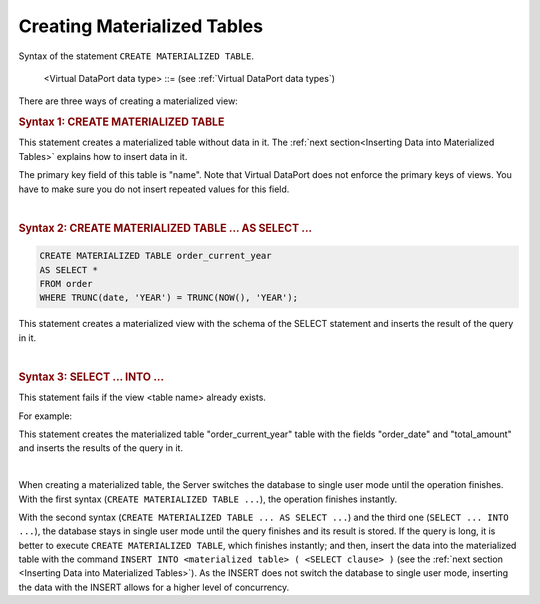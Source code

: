 ============================
Creating Materialized Tables
============================

Syntax of the statement ``CREATE MATERIALIZED TABLE``.

.. code-block:: bnf
   :name:  Syntax of the statement CREATE MATERIALIZED TABLE
   :caption: Syntax of the statement CREATE MATERIALIZED TABLE
      
   CREATE [ OR REPLACE ] MATERIALIZED TABLE <name:identifier> 
     (
         <VDP type field> [, <VDP type field> ]* 
       | <SQL type field> [, <SQL type field> ]*
     )
     [ FOLDER = <literal> ]
     [ <primary key> ]
   
   CREATE [ OR REPLACE ] MATERIALIZED TABLE <name:identifier> 
     AS <SELECT statement>
   
   <VDP type field> ::= 
     <name:identifier> : <Virtual DataPort data type> 
       [ ( <property> [, <property> ]+ ) ]
   
   <SQL type field> ::= 
     <name:identifier> <SQL type> [ ( <property> [, <property> ]+ ) ]
   
   <SQL type> ::=
       BIT ( <integer> )
     | BIT VARYING ( <integer> )
     | BLOB
     | BOOLEAN
     | CHAR ( <integer> )
     | CHARACTER ( <integer> )
     | CHARACTER VARYING ( <integer> )
     | DATE
     | DECIMAL
     | DECIMAL ( <integer>, <integer> )
     | DOUBLE
     | DOUBLE PRECISION
     | FLOAT
     | INT
     | INTEGER
     | LONG
     | NCHAR ( <integer> )
     | NUMERIC
     | NUMERIC ( <integer> , <integer> )
     | NVARCHAR ( <integer> )
     | REAL
     | SMALLINT
     | TEXT
     | TIMESTAMP
     | TIMESTAMP WITH TIME ZONE
     | VARCHAR ( <integer> )
   
   <property> ::=
     <name:identifier> [ = <value:identifier> ]

   <primary key> ::= 
     [ CONSTRAINT <name:literal> ] 
     PRIMARY KEY ( <field name:literal> [, <field name:literal> ]* )

..

   <Virtual DataPort data type> ::= (see :ref:`Virtual DataPort data types`)
   

There are three ways of creating a materialized view:

.. rubric:: Syntax 1: CREATE MATERIALIZED TABLE

.. code-block:: vql
   :name: Example of CREATE MATERIALIZED TABLE
   :caption: Example of CREATE MATERIALIZED TABLE

   CREATE OR REPLACE MATERIALIZED TABLE usa_state (
            name : text        
          , abbreviation : text
          , capital : text
       )
   CONSTRAINT 'primary_key_usa_state' PRIMARY KEY ('name');
   ;
   
This statement creates a materialized table without data in it. The :ref:`next section<Inserting Data into Materialized Tables>` explains how to insert data in it.
   
The primary key field of this table is "name". Note that Virtual DataPort does not enforce the primary keys of views. You have to make sure you do not insert repeated values for this field.

|

.. rubric:: Syntax 2: CREATE MATERIALIZED TABLE ... AS SELECT ...

.. code-block:: bnf

   CREATE MATERIALIZED TABLE order_current_year 
   AS SELECT * 
   FROM order 
   WHERE TRUNC(date, 'YEAR') = TRUNC(NOW(), 'YEAR');
   
This statement creates a materialized view with the schema of the SELECT statement and inserts the result of the query in it.

|

.. rubric:: Syntax 3: SELECT ... INTO ...

.. code-block:: bnf
   :caption: Syntax of the statement SELECT ... INTO ...
   :name: Syntax of the statement SELECT ... INTO ...

   SELECT <expression> [, <expression>]* 
     INTO <table name:identifier> 
     FROM <FROM clause> 
     [ <WHERE clause> ] 
     [ <GROUP BY clause> ] 
     [ <HAVING clause> ]

This statement fails if the view <table name> already exists.

For example:
   
.. code-block:: bnf
   :caption: Example of SELECT... INTO
   :name: Example of SELECT... INTO
   
   SELECT order_date, total_amount
   INTO order_current_year
   FROM order 
   WHERE TRUNC(date, 'YEAR') = TRUNC(NOW(), 'YEAR');
   
This statement creates the materialized table "order_current_year" table with the fields "order_date" and "total_amount" and inserts the results of the query in it.

|

When creating a materialized table, the Server switches the database to
single user mode until the operation finishes. With the first syntax
(``CREATE MATERIALIZED TABLE ...``), the operation finishes instantly.

With the second syntax (``CREATE MATERIALIZED TABLE ... AS SELECT ...``)
and the third one (``SELECT ... INTO ...``), the database stays in single
user mode until the query finishes and its result is stored. If the
query is long, it is better to execute ``CREATE MATERIALIZED TABLE``,
which finishes instantly; and then, insert the data into the
materialized table with the command
``INSERT INTO <materialized table> ( <SELECT clause> )`` (see the
:ref:`next section <Inserting Data into Materialized Tables>`). As the INSERT does not switch the database to single user mode, inserting the data with the INSERT allows for a higher level of concurrency.